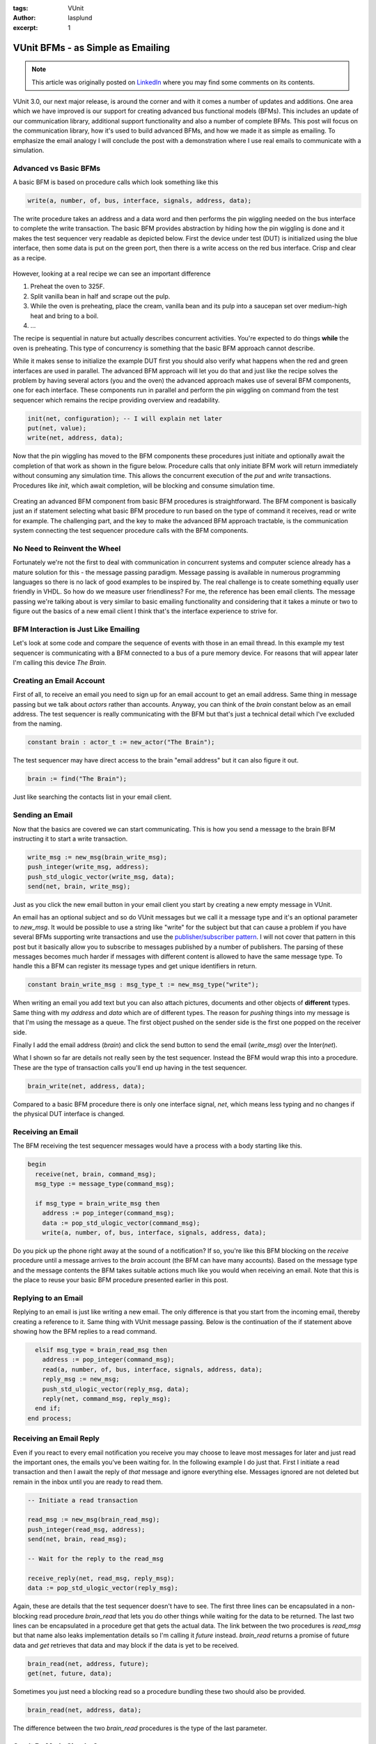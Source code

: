 :tags: VUnit
:author: lasplund
:excerpt: 1

VUnit BFMs - as Simple as Emailing
==================================

.. NOTE:: This article was originally posted on `LinkedIn <https://www.linkedin.com/pulse/vunit-bfms-simple-emailing-lars-asplund>`__
   where you may find some comments on its contents.

.. figure:: img/vunit_emailing.jpg
   :alt: VUnit BFMs - as Simple as Emailing
   :align: center

VUnit 3.0, our next major release, is around the corner and with it
comes a number of updates and additions. One area which we have
improved is our support for creating advanced bus functional models
(BFMs). This includes an update of our communication library,
additional support functionality and also a number of complete
BFMs. This post will focus on the communication library, how it's used
to build advanced BFMs, and how we made it as simple as emailing. To
emphasize the email analogy I will conclude the post with a
demonstration where I use real emails to communicate with a
simulation.

Advanced vs Basic BFMs
----------------------

A basic BFM is based on procedure calls which look something like this

.. code-block:: vhdl

  write(a, number, of, bus, interface, signals, address, data);

The write procedure takes an address and a data word and then performs
the pin wiggling needed on the bus interface to complete the write
transaction. The basic BFM provides abstraction by hiding how the pin
wiggling is done and it makes the test sequencer very readable as
depicted below. First the device under test (DUT) is initialized using
the blue interface, then some data is put on the green port, then
there is a write access on the red bus interface. Crisp and clear as a
recipe.

.. figure:: img/sequential_recipe.jpg
   :alt: Sequential Recipe
   :align: center

However, looking at a real recipe we can see an important difference

1. Preheat the oven to 325F.
2. Split vanilla bean in half and scrape out the pulp.
3. While the oven is preheating, place the cream, vanilla bean and its
   pulp into a saucepan set over medium-high heat and bring to a
   boil.
4. ...

The recipe is sequential in nature but actually describes concurrent
activities. You're expected to do things **while** the oven is
preheating. This type of concurrency is something that the basic BFM
approach cannot describe.

While it makes sense to initialize the example DUT first you should
also verify what happens when the red and green interfaces are used in
parallel. The advanced BFM approach will let you do that and just like
the recipe solves the problem by having several actors (you and the
oven) the advanced approach makes use of several BFM components, one
for each interface. These components run in parallel and perform the
pin wiggling on command from the test sequencer which remains the
recipe providing overview and readability.

.. code-block:: vhdl

  init(net, configuration); -- I will explain net later
  put(net, value);
  write(net, address, data);

Now that the pin wiggling has moved to the BFM components these
procedures just initiate and optionally await the completion of that
work as shown in the figure below. Procedure calls that only initiate
BFM work will return immediately without consuming any simulation
time. This allows the concurrent execution of the `put` and `write`
transactions. Procedures like `init`, which await completion, will be
blocking and consume simulation time.

.. figure:: img/parallel_recipe.jpg
   :alt: Parallel Recipe
   :align: center

Creating an advanced BFM component from basic BFM procedures is
straightforward. The BFM component is basically just an if statement
selecting what basic BFM procedure to run based on the type of command
it receives, read or write for example. The challenging part, and the
key to make the advanced BFM approach tractable, is the communication
system connecting the test sequencer procedure calls with the BFM
components.

No Need to Reinvent the Wheel
-----------------------------

Fortunately we're not the first to deal with communication in
concurrent systems and computer science already has a mature solution
for this - the message passing paradigm. Message passing is available
in numerous programming languages so there is no lack of good examples
to be inspired by. The real challenge is to create something equally
user friendly in VHDL. So how do we measure user friendliness? For me,
the reference has been email clients. The message passing we're
talking about is very similar to basic emailing functionality and
considering that it takes a minute or two to figure out the basics of
a new email client I think that's the interface experience to strive
for.

BFM Interaction is Just Like Emailing
-------------------------------------

Let's look at some code and compare the sequence of events with those
in an email thread. In this example my test sequencer is communicating
with a BFM connected to a bus of a pure memory device. For reasons
that will appear later I'm calling this device *The Brain*.

.. figure:: img/the_brain.jpg
   :alt: The Brain
   :align: center

Creating an Email Account
-------------------------

First of all, to receive an email you need to sign up for an email
account to get an email address. Same thing in message passing but we
talk about *actors* rather than accounts. Anyway, you can think of the
`brain` constant below as an email address. The test sequencer is
really communicating with the BFM but that's just a technical detail
which I've excluded from the naming.

.. code-block:: vhdl

  constant brain : actor_t := new_actor("The Brain");

The test sequencer may have direct access to the brain "email address"
but it can also figure it out.

.. code-block:: vhdl

  brain := find("The Brain");

Just like searching the contacts list in your email client.

Sending an Email
----------------

Now that the basics are covered we can start communicating. This is
how you send a message to the brain BFM instructing it to start a
write transaction.

.. code-block:: vhdl

  write_msg := new_msg(brain_write_msg);
  push_integer(write_msg, address);
  push_std_ulogic_vector(write_msg, data);
  send(net, brain, write_msg);

Just as you click the new email button in your email client you start
by creating a new empty message in VUnit.

An email has an optional subject and so do VUnit messages but we call
it a message type and it's an optional parameter to `new_msg`. It would
be possible to use a string like "write" for the subject but that can
cause a problem if you have several BFMs supporting write transactions
and use the `publisher/subscriber pattern
<https://en.wikipedia.org/wiki/Publish%E2%80%93subscribe_pattern>`__. I
will not cover that
pattern in this post but it basically allow you to subscribe to
messages published by a number of publishers. The parsing of these
messages becomes much harder if messages with different content is
allowed to have the same message type. To handle this a BFM can
register its message types and get unique identifiers in return.

.. code-block:: vhdl

  constant brain_write_msg : msg_type_t := new_msg_type("write");

When writing an email you add text but you can also attach pictures,
documents and other objects of **different** types. Same thing with my
`address` and `data` which are of different types. The reason for *pushing*
things into my message is that I'm using the message as a queue. The
first object pushed on the sender side is the first one popped on the
receiver side.

Finally I add the email address (`brain`) and click the send button to
send the email (`write_msg`) over the Inter(`net`).

What I shown so far are details not really seen by the test
sequencer. Instead the BFM would wrap this into a procedure. These are
the type of transaction calls you'll end up having in the test
sequencer.

.. code-block:: vhdl

  brain_write(net, address, data);

Compared to a basic BFM procedure there is only one interface signal,
`net`, which means less typing and no changes if the physical DUT
interface is changed.

Receiving an Email
------------------

The BFM receiving the test sequencer messages would have a process
with a body starting like this.

.. code-block:: vhdl

  begin
    receive(net, brain, command_msg);
    msg_type := message_type(command_msg);

    if msg_type = brain_write_msg then
      address := pop_integer(command_msg);
      data := pop_std_ulogic_vector(command_msg);
      write(a, number, of, bus, interface, signals, address, data);

Do you pick up the phone right away at the sound of a notification? If
so, you're like this BFM blocking on the `receive` procedure until a
message arrives to the `brain` account (the BFM can have many
accounts). Based on the message type and the message contents the BFM
takes suitable actions much like you would when receiving an
email. Note that this is the place to reuse your basic BFM procedure
presented earlier in this post.

Replying to an Email
--------------------

Replying to an email is just like writing a new email. The only
difference is that you start from the incoming email, thereby creating
a reference to it. Same thing with VUnit message passing. Below is the
continuation of the if statement above showing how the BFM replies to
a read command.

.. code-block:: vhdl

    elsif msg_type = brain_read_msg then
      address := pop_integer(command_msg);
      read(a, number, of, bus, interface, signals, address, data);
      reply_msg := new_msg;
      push_std_ulogic_vector(reply_msg, data);
      reply(net, command_msg, reply_msg);
    end if;
  end process;

Receiving an Email Reply
------------------------

Even if you react to every email notification you receive you may
choose to leave most messages for later and just read the important
ones, the emails you've been waiting for. In the following example I
do just that. First I initiate a read transaction and then I await the
reply of *that* message and ignore everything else. Messages ignored are
not deleted but remain in the inbox until you are ready to read them.

.. code-block:: vhdl

  -- Initiate a read transaction

  read_msg := new_msg(brain_read_msg);
  push_integer(read_msg, address);
  send(net, brain, read_msg);

  -- Wait for the reply to the read_msg

  receive_reply(net, read_msg, reply_msg);
  data := pop_std_ulogic_vector(reply_msg);

Again, these are details that the test sequencer doesn't have to
see. The first three lines can be encapsulated in a non-blocking read
procedure `brain_read` that lets you do other things while waiting for
the data to be returned. The last two lines can be encapsulated in a
procedure get that gets the actual data. The link between the two
procedures is `read_msg` but that name also leaks implementation
details so I'm calling it `future` instead. `brain_read` returns a
promise of future data and `get` retrieves that data and may block if
the data is yet to be received.

.. code-block:: vhdl

  brain_read(net, address, future);
  get(net, future, data);

Sometimes you just need a blocking read so a procedure bundling these
two should also be provided.

.. code-block:: vhdl

  brain_read(net, address, data);

The difference between the two `brain_read` procedures is the type of
the last parameter.

Can It Be Made Simpler?
-----------------------

    *Everything should be made as simple as possible, but no simpler.*

As you can see there is almost a 1-to-1 mapping between VUnit API
interactions and the GUI interactions in an email client. Is this as
simple as can be? If emailing is the ultimate form of simple
communication it would be, but it's not.

You may have noticed that I never created an actor for the test
sequencer so all messages to the brain have been anonymous. Allowing
such messages means one less thing to be concerned about but it's not
part of normal emailing. You can make it more like emailing by signing
your messages with a `test_sequencer` actor.

.. code-block:: vhdl

  msg := new_msg(brain_write_msg, test_sequencer);

If you do, all reply messages sent by `brain` will end up in the
`test_sequencer` inbox. If you don't `brain` will act like an email client
that has lost its network connection - it will store the reply message
in its outbox. When the test sequencer waits for the reply it will
know that the outgoing message, `read_msg` in the example below, was
anonymous and rather than waiting for a reply to appear in its inbox
it will look for the message in the `brain` outbox. No privacy but we
don't really need that.

.. code-block:: vhdl

  receive_reply(net, read_msg, reply_msg);

Sending Real Emails from within a Testbench
-------------------------------------------

To further emphasize the similarity with emailing and also show some
other aspects of VUnit message passing I'll end this post with a demo
of a VUnit testbench interacting with a real email client. The demo is
a continuation of the previous example but instead of a simulated
brain within the simulator I'm putting the brain inside my own head
and use GMail for communication.

The value of sending emails from within a simulation may be limited
but there are other more interesting situations where you need
external communication and where message passing provides a good
abstraction. But that's a story for another time.

**NOTE**: This demo recording was based on a release candidate for
VUnit 3.0 in which the `new_msg` function didn't have the message type
parameter and there was no `message_type` function for the
receiver. Instead the message type was pushed/popped to/from the
message just like any other message content. This is still possible
but not the recommended way of doing it. The newer approach provides
better debugging support as described in the `user guide
<https://vunit.github.io/com/user_guide.html>`__.

.. raw:: html

  <iframe width="560" height="315"
  src="https://www.youtube.com/embed/o5SbHjXlKbY" frameborder="0"
  allow="accelerometer; autoplay; encrypted-media; gyroscope;
  picture-in-picture" allowfullscreen></iframe>




